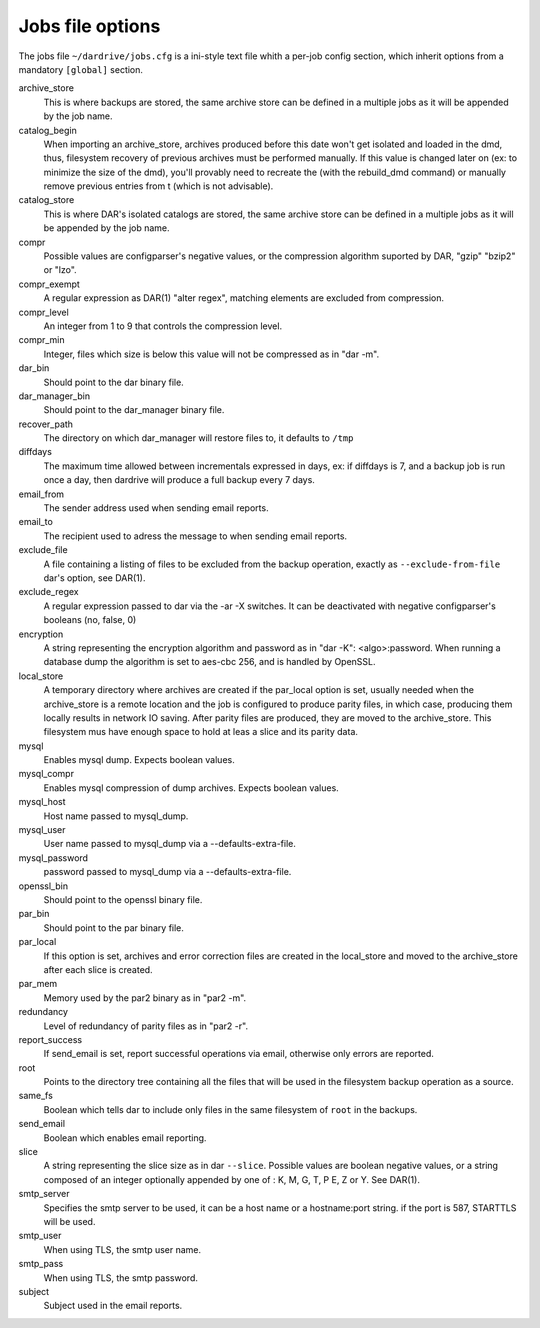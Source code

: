 Jobs file options
=================

The jobs file ``~/dardrive/jobs.cfg`` is a ini-style text file whith a per-job
config section, which inherit options from a mandatory ``[global]`` section. 

archive_store 
    This is where backups are stored, the same archive store can be
    defined in a multiple jobs as it will be appended by the job name.

catalog_begin
    When importing an archive_store, archives produced before this date won't
    get isolated and loaded in the dmd, thus, filesystem recovery of previous
    archives must be performed manually. If this value is changed later on (ex:
    to minimize the size of the dmd), you'll provably need to recreate the
    (with the rebuild_dmd command) or manually remove previous entries from t
    (which is not advisable).

catalog_store 
    This is where DAR's isolated catalogs are stored, the same archive store
    can be defined in a multiple jobs as it will be appended by the job name.

compr
    Possible values are configparser's negative values, or the compression
    algorithm suported by DAR, "gzip" "bzip2" or "lzo".

compr_exempt
    A regular expression as DAR(1) "alter regex", matching elements
    are excluded from compression.

compr_level
    An integer from 1 to 9 that controls the compression level.

compr_min
    Integer, files which size is below this value will not be compressed
    as in "dar -m". 

dar_bin
    Should point to the dar binary file.

dar_manager_bin 
    Should point to the dar_manager binary file.

recover_path
    The directory on which dar_manager will restore files to, it defaults to ``/tmp``

diffdays
    The maximum time allowed between incrementals expressed in days, ex: if
    diffdays is 7, and a backup job is run once a day, then dardrive will
    produce a full backup every 7 days. 

email_from
    The sender address used when sending email reports.

email_to
    The recipient used to adress the message to when sending email reports.

exclude_file
    A file containing a listing of files to be excluded from the backup
    operation, exactly as ``--exclude-from-file`` dar's option, see DAR(1).

exclude_regex
    A regular expression passed to dar via the -ar -X switches. It can be
    deactivated with negative configparser's booleans (no, false, 0)

encryption
    A string representing the encryption algorithm and password as in "dar
    -K": <algo>:password. When running a database dump the algorithm is set
    to aes-cbc 256, and is handled by OpenSSL. 

local_store
    A temporary directory where archives are created if the par_local option is
    set, usually needed when the archive_store is a remote location and the job
    is configured to produce parity files, in which case, producing them
    locally results in network IO saving.  After parity files are produced,
    they are moved to the archive_store. This filesystem mus have enough space
    to hold at leas a slice and its parity data.

mysql
    Enables mysql dump. Expects boolean values.

mysql_compr
    Enables mysql compression of dump archives. Expects boolean values.

mysql_host
    Host name passed to mysql_dump.

mysql_user
    User name passed to mysql_dump via a --defaults-extra-file.

mysql_password
    password passed to mysql_dump via a --defaults-extra-file.

openssl_bin
    Should point to the openssl binary file.

par_bin
    Should point to the par binary file.

par_local
    If this option is set, archives and error correction files are created in the
    local_store and moved to the archive_store after each slice is created.

par_mem
    Memory used by the par2 binary as in "par2 -m".

redundancy
    Level of redundancy of parity files as in "par2 -r".

report_success
    If send_email is set, report successful operations via email, otherwise
    only errors are reported.
    
root
    Points to the directory tree containing all the files that will be
    used in the filesystem backup operation as a source.
    
same_fs
    Boolean which tells dar to include only files in the same filesystem of
    ``root`` in the backups.

send_email
    Boolean which enables email reporting.

slice
    A string representing the slice size as in dar ``--slice``. Possible values
    are boolean negative values, or a string composed of an integer optionally
    appended by  one of : K, M, G, T, P E, Z or  Y. See DAR(1).

smtp_server
    Specifies the smtp server to be used, it can be a host name or a
    hostname:port string. if the port is 587, STARTTLS will be used.

smtp_user
    When using TLS, the smtp user name.

smtp_pass
    When using TLS, the smtp password.

subject
    Subject used in the email reports.


